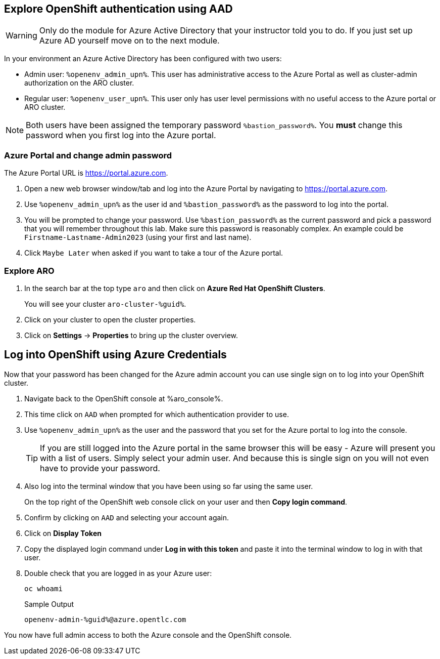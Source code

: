 == Explore OpenShift authentication using AAD

[WARNING]
====
Only do the module for Azure Active Directory that your instructor told you to do. If you just set up Azure AD yourself move on to the next module.
====

In your environment an Azure Active Directory has been configured with two users:

* Admin user: `%openenv_admin_upn%`. This user has administrative access to the Azure Portal as well as cluster-admin authorization on the ARO cluster.
* Regular user:  `%openenv_user_upn%`. This user only has user level permissions with no useful access to the Azure portal or ARO cluster.

[NOTE]
====
Both users have been assigned the temporary password `%bastion_password%`. You *must* change this password when you first log into the Azure portal.
====

=== Azure Portal and change admin password

The Azure Portal URL is https://portal.azure.com.

. Open a new web browser window/tab and log into the Azure Portal by navigating to https://portal.azure.com.
. Use `%openenv_admin_upn%` as the user id and `%bastion_password%` as the password to log into the portal.
. You will be prompted to change your password. Use `%bastion_password%` as the current password and pick a password that you will remember throughout this lab. Make sure this password is reasonably complex. An example could be `Firstname-Lastname-Admin2023` (using your first and last name).
. Click `Maybe Later` when asked if you want to take a tour of the Azure portal.

=== Explore ARO

. In the search bar at the top type `aro` and then click on *Azure Red Hat OpenShift Clusters*.
+
You will see your cluster `aro-cluster-%guid%`.

. Click on your cluster to open the cluster properties.
. Click on *Settings* -> *Properties* to bring up the cluster overview.

== Log into OpenShift using Azure Credentials

Now that your password has been changed for the Azure admin account you can use single sign on to log into your OpenShift cluster.

. Navigate back to the OpenShift console at %aro_console%.
. This time click on `AAD` when prompted for which authentication provider to use.
. Use `%openenv_admin_upn%` as the user and the password that you set for the Azure portal to log into the console.
+
[TIP]
====
If you are still logged into the Azure portal in the same browser this will be easy - Azure will present you with a list of users. Simply select your admin user. And because this is single sign on you will not even have to provide your password.
====

. Also log into the terminal window that you have been using so far using the same user.
+
On the top right of the OpenShift web console click on your user and then *Copy login command*.

. Confirm by clicking on `AAD` and selecting your account again.
. Click on *Display Token*
. Copy the displayed login command under *Log in with this token* and paste it into the terminal window to log in with that user.
. Double check that you are logged in as your Azure user:
+
[source,sh,role=execute]
----
oc whoami
----
+
.Sample Output
[source,texinfo,options=nowrap]
----
openenv-admin-%guid%@azure.opentlc.com
----

You now have full admin access to both the Azure console and the OpenShift console.
